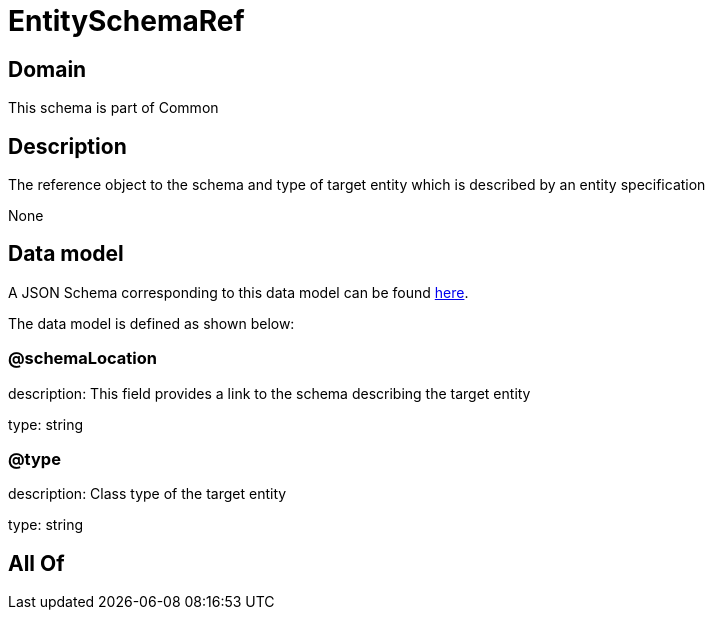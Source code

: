 = EntitySchemaRef

[#domain]
== Domain

This schema is part of Common

[#description]
== Description

The reference object to the schema and type of target entity which is described by an entity specification

None

[#data_model]
== Data model

A JSON Schema corresponding to this data model can be found https://tmforum.org[here].

The data model is defined as shown below:


=== @schemaLocation
description: This field provides a link to the schema describing the target entity

type: string


=== @type
description: Class type of the target entity

type: string


[#all_of]
== All Of

